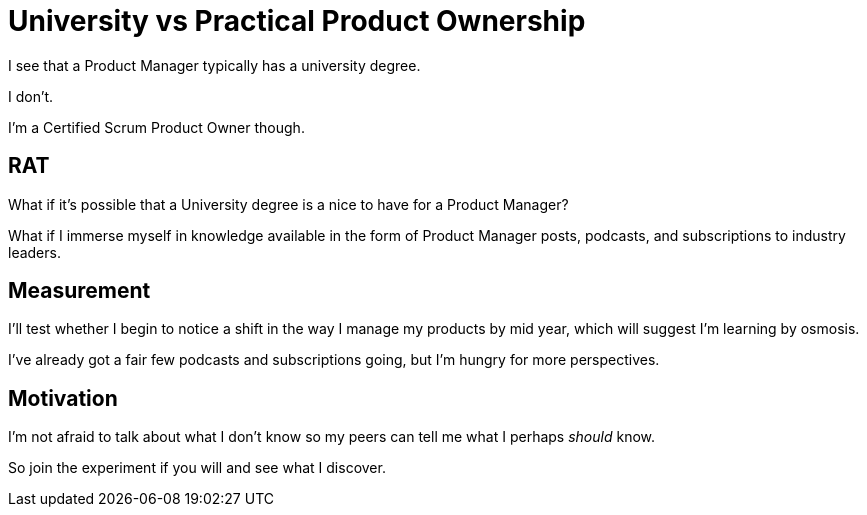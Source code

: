 = University vs Practical Product Ownership

I see that a Product Manager typically has a university degree. 

I don't.

I'm a Certified Scrum Product Owner though.

== RAT

What if it's possible that a University degree is a nice to have for a Product Manager?

What if I immerse myself in knowledge available in the form of Product Manager posts, podcasts, and subscriptions to industry leaders. 

== Measurement


I'll test whether I begin to notice a shift in the way I manage my products by mid year, which will suggest I'm learning by osmosis.

I've already got a fair few podcasts and subscriptions going, but I'm hungry for more perspectives.

== Motivation

I'm not afraid to talk about what I don't know so my peers can tell me what I perhaps _should_ know.

So join the experiment if you will and see what I discover.

